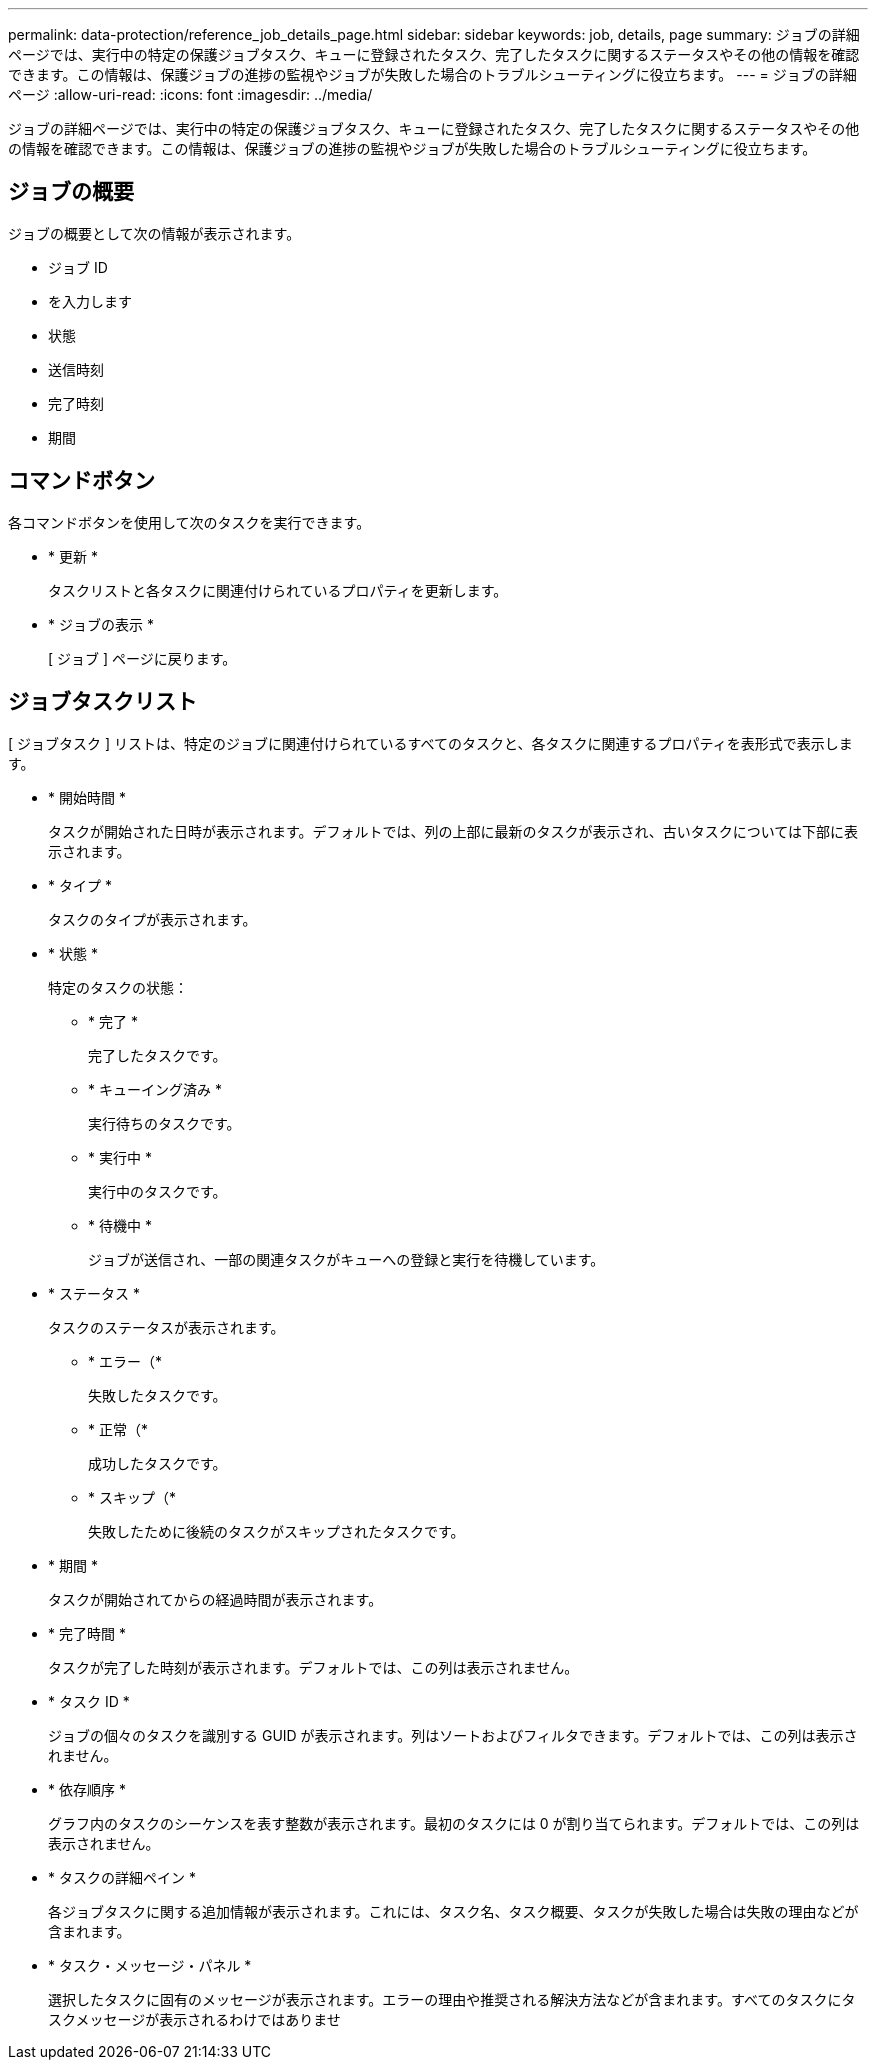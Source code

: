---
permalink: data-protection/reference_job_details_page.html 
sidebar: sidebar 
keywords: job, details, page 
summary: ジョブの詳細ページでは、実行中の特定の保護ジョブタスク、キューに登録されたタスク、完了したタスクに関するステータスやその他の情報を確認できます。この情報は、保護ジョブの進捗の監視やジョブが失敗した場合のトラブルシューティングに役立ちます。 
---
= ジョブの詳細ページ
:allow-uri-read: 
:icons: font
:imagesdir: ../media/


[role="lead"]
ジョブの詳細ページでは、実行中の特定の保護ジョブタスク、キューに登録されたタスク、完了したタスクに関するステータスやその他の情報を確認できます。この情報は、保護ジョブの進捗の監視やジョブが失敗した場合のトラブルシューティングに役立ちます。



== ジョブの概要

ジョブの概要として次の情報が表示されます。

* ジョブ ID
* を入力します
* 状態
* 送信時刻
* 完了時刻
* 期間




== コマンドボタン

各コマンドボタンを使用して次のタスクを実行できます。

* * 更新 *
+
タスクリストと各タスクに関連付けられているプロパティを更新します。

* * ジョブの表示 *
+
[ ジョブ ] ページに戻ります。





== ジョブタスクリスト

[ ジョブタスク ] リストは、特定のジョブに関連付けられているすべてのタスクと、各タスクに関連するプロパティを表形式で表示します。

* * 開始時間 *
+
タスクが開始された日時が表示されます。デフォルトでは、列の上部に最新のタスクが表示され、古いタスクについては下部に表示されます。

* * タイプ *
+
タスクのタイプが表示されます。

* * 状態 *
+
特定のタスクの状態：

+
** * 完了 *
+
完了したタスクです。

** * キューイング済み *
+
実行待ちのタスクです。

** * 実行中 *
+
実行中のタスクです。

** * 待機中 *
+
ジョブが送信され、一部の関連タスクがキューへの登録と実行を待機しています。



* * ステータス *
+
タスクのステータスが表示されます。

+
** * エラー（image:../media/sev_error.gif[""]*
+
失敗したタスクです。

** * 正常（image:../media/sev_normal.gif[""]*
+
成功したタスクです。

** * スキップ（image:../media/icon_skipped.gif[""]*
+
失敗したために後続のタスクがスキップされたタスクです。



* * 期間 *
+
タスクが開始されてからの経過時間が表示されます。

* * 完了時間 *
+
タスクが完了した時刻が表示されます。デフォルトでは、この列は表示されません。

* * タスク ID *
+
ジョブの個々のタスクを識別する GUID が表示されます。列はソートおよびフィルタできます。デフォルトでは、この列は表示されません。

* * 依存順序 *
+
グラフ内のタスクのシーケンスを表す整数が表示されます。最初のタスクには 0 が割り当てられます。デフォルトでは、この列は表示されません。

* * タスクの詳細ペイン *
+
各ジョブタスクに関する追加情報が表示されます。これには、タスク名、タスク概要、タスクが失敗した場合は失敗の理由などが含まれます。

* * タスク・メッセージ・パネル *
+
選択したタスクに固有のメッセージが表示されます。エラーの理由や推奨される解決方法などが含まれます。すべてのタスクにタスクメッセージが表示されるわけではありませ


